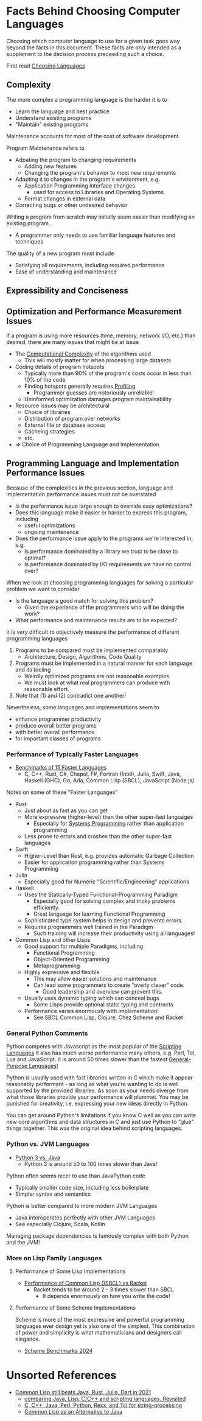 * Facts Behind Choosing Computer Languages

Choosing which computer language to use for a given task goes way beyond the facts in this document.  These facts are only intended as a supplement to the decision process preceeding such a choice.

First read [[file:choosing-languages.org][Choosing Languages]]

** Complexity

The more complex a programming language is the harder it is to
- Learn the language and best practice
- Understand existing programs
- "Maintain" existing programs

Maintenance accounts for most of the cost of software development.

Program Maintenance refers to
- Adpating the program to changing requirements
  - Adding new features
  - Changing the program's behavior to meet new requirements
- Adapting it to changes in the program's environment, e.g.
  - Application Programming Interface changes
    - used for access to Libraries and Operating Systems
  - Format changes in external data
- Correcting bugs or other undesired behavior

Writing a program from scratch may initially seem easier than
modifying an existing program.
- A programmer only needs to use familiar language features and techniques
The quality of a new program must include
- Satisfying all requirements, including required performance
- Ease of understanding and maintenance

** Expressibility and Conciseness



** Optimization and Performance Measurement Issues

If a program is using more resources (time, memory, network I/O, etc.)
than desired, there are many issues that might be at issue
- The [[https://en.wikipedia.org/wiki/Computational_complexity][Computational Complexity]] of the algorithms used
  - This will mostly matter for when processing large datasets
- Coding details of program hotspots
  - Typically more than 90% of the program's costs occur in less than 10% of the code
  - Finding hotspots generally requires [[https://en.wikipedia.org/wiki/Profiling_(computer_programming)][Profiling]]
    - Programmer guesses are notoriously unreliable!
  - Uninformed optimization damages program maintainability
- Resource issues may be architectural
  - Choice of libraries
  - Distribution of program over networks
  - External file or database access
  - Cacheing strategies
  - etc.
- => Choice of Programming Language and Implementation

** Programming Language and Implementation Performance Issues

Because of the complexities in the previous section, language and implementation performance issues must not be overstated
- Is the performance issue large enough to override easy optimizations?
- Does this language make it easier or harder to express this program, including
  - useful optimizations
  - ongoing maintenance
- Does the performance issue apply to the programs we're interested in, e.g.
  - Is performance dominated by a library we trust to be close to optimal?
  - Is performance dominated by I/O requirements we have no control over?

When we look at choosing programming languages for solving a particular problem we want to consider
- Is the language a good match for solving this problem?
  - Given the experience of the programmers who will be doing the work?
- What performance and maintenance results are to be expected?

It is /very/ difficult to objectively measure the performance of different programming languages
1. Programs to be compared must be implemented comparably
    - Architecture, Design, Algorithms, Code Quality
2.  Programs must be implemented in a natural manner for each language and its tooling
    - Weirdly optimized programs are not reasonable examples.
    - We must look at what real programmers can produce with reasonable effort.
3.  Note that (1) and (2) contradict one another!
  
Nevertheless, some languages and implementations seem to
- enhance programmer productivity
- produce overall better programs
- with better overall performance
- for important classes of programs
  
*** Performance of Typically Faster Languages

- [[https://benchmarksgame-team.pages.debian.net/benchmarksgame/box-plot-summary-charts.html][Benchmarks of 15 Faster Languages]]
  - C, C++, Rust, C#, Chapel, F#, Fortran (Intel), Julia, Swift, Java, Haskell (GHC), Go, Ada, Common Lisp (SBCL), JavaScript (Node.js)

Notes on some of these "Faster Languages"
    
- Rust
  - Just about as fast as you can get
  - More expressive (higher-level) than the other super-fast languages
    - Especially for [[https://en.wikipedia.org/wiki/Systems_programming][Systems Programming]] rather than application programming
  - Less prone to errors and crashes than the other super-fast languages
- Swift
  - Higher-Level than Rust, e.g. provides automatic Garbage Collection
  - Easier for application programming rather than Systems Programming
- Julia
  - Especially good for Numeric "Scientific/Engineering" applications
- Haskell
  - Uses the Statically-Typed Functional-Programming Paradigm 
    - Especially good for solving complex and tricky problems efficiently.
    - Great language for learning Functional Programming
  - Sophisticated type system helps in design and prevents errors.
  - Requires programmers well trained in the Paradigm
    - Such training will increase their productivity using all languages!
- Common Lisp and other Lisps
  - Good support for multiple Paradigms, including
    - Functional Programming
    - Object-Oriented Programming
    - Metaprogramming
  - Highly expressive and flexible
    - This may allow easier solutions and maintenance
    - Can lead some programmers to create "overly clever" code.
      - Good leadership and overview can prevent this.
  - Usually uses dynamic typing which can conceal bugs
    - Some Lisps provide optional static typing and contracts
  - Performance varies enormously with implementation!
    - See SBCL Common Lisp, Clojure, Chez Scheme and Racket
      
*** General Python Comments

Python competes with Javascript as the most popular of the [[https://en.wikipedia.org/wiki/Scripting_language][Scripting
Languages]] It also has much worse performance many others, e.g. Perl,
Tcl, Lua and JavaScript.  It is around 50 times slower than the
fastest [[https://en.wikipedia.org/wiki/General-purpose_programming_language][General-Purpose Languages]]!

Python is usually used with fast libraries written in C which make it
appear reasonably performant - as long as what you're wanting to do is
well supported by the provided libraries.  As soon as your needs
diverge from what those libraries provide your performance will
plummet.  You may be punished for creativity, i.e. expressing your new
ideas directly in Python.

You can get around Python's limitations if you know C well as you can
write new core algorithms and data structures in C and just use Python
to "glue" things together.  This was the original idea behind
scripting languages.

*** Python vs. JVM Languages

- [[https://benchmarksgame-team.pages.debian.net/benchmarksgame/fastest/python.html][Python 3 vs. Java]]
  - Python 3 is around 50 to 100 times slower than Java!

Python often seems nicer to use than JavaPython code
- Typically smaller code size, including less boilerplate
- Simpler syntax and semantics

Python is better compared to more modern JVM Languages
- Java interoperates perfectly with other JVM Languages
- See especially Clojure, Scala, Kotlin

Managing package dependencies is famously complex with both Python and
the JVM!

*** More on Lisp Family Languages

**** Performance of Some Lisp Implementations

- [[https://benchmarksgame-team.pages.debian.net/benchmarksgame/fastest/sbcl-racket.htm][Performance of Common Lisp ()SBCL) vs Racket]]
  - Racket tends to be around 2 - 3 times slower than SBCL
    - It depends enormously on how you write the code!

**** Performance of Some Scheme Implementations

Scheme is more of the most expressive and powerful programming
languages ever design yet is also one of the simplest.  This
combination of power and simplicity is what mathematicians and
designers call elegance.

- [[https://ecraven.github.io/r7rs-benchmarks][Scheme Benchmarks 2024]]


* Unsorted References

- [[https://www.reddit.com/r/lisp/comments/osqgqe/common_lisp_still_beats_java_rust_julia_dart_in][Common Lisp still beats Java, Rust, Julia, Dart in 2021]]
  - [[https://renato.athaydes.com/posts/revisiting-prechelt-paper-comparing-languages.html][comparing Java, Lisp, C/C++ and scripting languages, Revisited]]
  - [[https://page.mi.fu-berlin.de/prechelt/Biblio/jccpprtTR.pdf][C, C++, Java, Perl, Python, Rexx, and Tcl for string-processing]]
  - [[https://flownet.com/ron/papers/lisp-java/lisp-java.pdf][Common Lisp as an Alternative to Java]]
